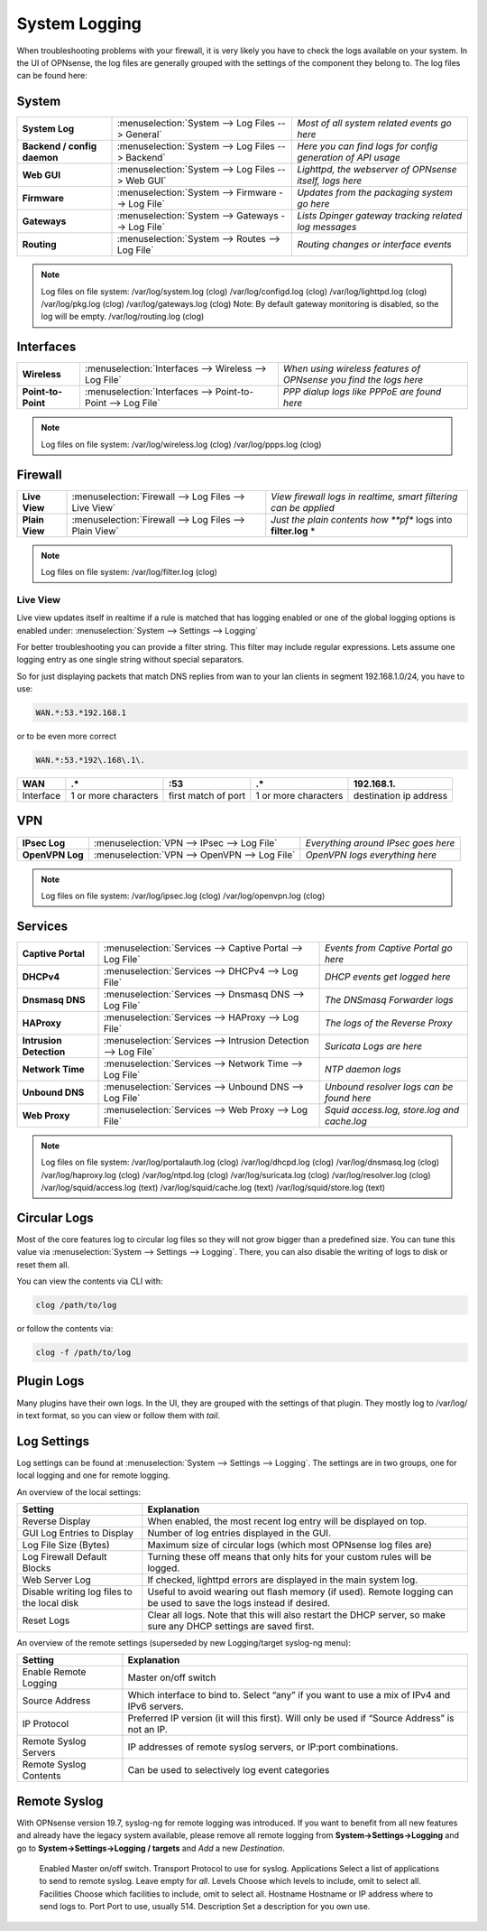 ==============
System Logging
==============

When troubleshooting problems with your firewall, it is very likely you have to check
the logs available on your system. In the UI of OPNsense, the log files are generally grouped
with the settings of the component they belong to. The log files can be found here:

------
System
------

============================= =================================================== =============================================================
 **System Log**                :menuselection:`System --> Log Files --> General`   *Most of all system related events go here*
 **Backend / config daemon**   :menuselection:`System --> Log Files --> Backend`   *Here you can find logs for config generation of API usage*
 **Web GUI**                   :menuselection:`System --> Log Files --> Web GUI`   *Lighttpd, the webserver of OPNsense itself, logs here*
 **Firmware**                  :menuselection:`System --> Firmware --> Log File`   *Updates from the packaging system go here*
 **Gateways**                  :menuselection:`System --> Gateways --> Log File`   *Lists Dpinger gateway tracking related log messages*
 **Routing**                   :menuselection:`System --> Routes --> Log File`     *Routing changes or interface events*
============================= =================================================== =============================================================

.. Note::
   Log files on file system:
   /var/log/system.log (clog)
   /var/log/configd.log (clog)
   /var/log/lighttpd.log (clog)
   /var/log/pkg.log (clog)
   /var/log/gateways.log (clog) Note: By default gateway monitoring is disabled, so the log will be empty.
   /var/log/routing.log (clog)

----------
Interfaces
----------

==================== ============================================================== ===================================================================
 **Wireless**         :menuselection:`Interfaces --> Wireless --> Log File`         *When using wireless features of OPNsense you find the logs here*
 **Point-to-Point**   :menuselection:`Interfaces --> Point-to-Point --> Log File`   *PPP dialup logs like PPPoE are found here*
==================== ============================================================== ===================================================================

.. Note::
   Log files on file system:
   /var/log/wireless.log (clog)
   /var/log/ppps.log (clog)

--------
Firewall
--------

================ ======================================================== =============================================================================
 **Live View**    :menuselection:`Firewall --> Log Files --> Live View`    *View firewall logs in realtime, smart filtering can be applied*
 **Plain View**   :menuselection:`Firewall --> Log Files --> Plain View`   *Just the plain contents how **pf** logs into **filter.log** *
================ ======================================================== =============================================================================

.. Note::
   Log files on file system:
   /var/log/filter.log (clog)

Live View
---------

Live view updates itself in realtime if a rule is matched that has logging enabled or one of the global logging options is enabled under:
:menuselection:`System --> Settings --> Logging`

For better troubleshooting you can provide a filter string. This filter may include regular expressions.
Lets assume one logging entry as one single string without special separators.

So for just displaying packets that match DNS replies from wan to your lan clients in segment 192.168.1.0/24, you have to use:

.. code-block:: sh

    WAN.*:53.*192.168.1

or to be even more correct

.. code-block:: sh

    WAN.*:53.*192\.168\.1\.

==========  ====================== ===================== ======================  ========================
 **WAN**     **.***                 **:53**               **.***                  **192\.168\.1\.**
 Interface   1 or more characters   first match of port   1 or more characters    destination ip address
==========  ====================== ===================== ======================  ========================

---
VPN
---

================= =============================================== =====================================
 **IPsec Log**     :menuselection:`VPN --> IPsec --> Log File`     *Everything around IPsec goes here*
 **OpenVPN Log**   :menuselection:`VPN --> OpenVPN --> Log File`   *OpenVPN logs everything here*
================= =============================================== =====================================

.. Note::
   Log files on file system:
   /var/log/ipsec.log (clog)
   /var/log/openvpn.log (clog)

--------
Services
--------

========================= ================================================================ =============================================
 **Captive Portal**        :menuselection:`Services --> Captive Portal --> Log File`        *Events from Captive Portal go here*
 **DHCPv4**                :menuselection:`Services --> DHCPv4 --> Log File`                *DHCP events get logged here*
 **Dnsmasq DNS**           :menuselection:`Services --> Dnsmasq DNS --> Log File`           *The DNSmasq Forwarder logs*
 **HAProxy**               :menuselection:`Services --> HAProxy --> Log File`               *The logs of the Reverse Proxy*
 **Intrusion Detection**   :menuselection:`Services --> Intrusion Detection --> Log File`   *Suricata Logs are here*
 **Network Time**          :menuselection:`Services --> Network Time --> Log File`          *NTP daemon logs*
 **Unbound DNS**           :menuselection:`Services --> Unbound DNS --> Log File`           *Unbound resolver logs can be found here*
 **Web Proxy**             :menuselection:`Services --> Web Proxy --> Log File`             *Squid access.log, store.log and cache.log*
========================= ================================================================ =============================================

.. Note::
   Log files on file system:
   /var/log/portalauth.log (clog)
   /var/log/dhcpd.log (clog)
   /var/log/dnsmasq.log (clog)
   /var/log/haproxy.log (clog)
   /var/log/ntpd.log (clog)
   /var/log/suricata.log (clog)
   /var/log/resolver.log (clog)
   /var/log/squid/access.log (text)
   /var/log/squid/cache.log (text)
   /var/log/squid/store.log (text)

-------------
Circular Logs
-------------

Most of the core features log to circular log files so they will not grow bigger
than a predefined size. You can tune this value via :menuselection:`System --> Settings --> Logging`.
There, you can also disable the writing of logs to disk or reset them all.

You can view the contents via CLI with:

.. code-block:: sh

    clog /path/to/log

or follow the contents via:

.. code-block:: sh

    clog -f /path/to/log

-----------
Plugin Logs
-----------

Many plugins have their own logs. In the UI, they are grouped with the settings of that plugin.
They mostly log to /var/log/ in text format, so you can view or follow them with *tail*.

------------
Log Settings
------------

Log settings can be found at :menuselection:`System --> Settings --> Logging`. The settings are in two groups,
one for local logging and one for remote logging.

An overview of the local settings:

============================================ ====================================================================================================================
Setting                                      Explanation
============================================ ====================================================================================================================
Reverse Display                              When enabled, the most recent log entry will be displayed on top.
GUI Log Entries to Display                   Number of log entries displayed in the GUI.
Log File Size (Bytes)                        Maximum size of circular logs (which most OPNsense log files are)
Log Firewall Default Blocks                  Turning these off means that only hits for your custom rules will be logged.
Web Server Log                               If checked, lighttpd errors are displayed in the main system log.
Disable writing log files to the local disk  Useful to avoid wearing out flash memory (if used). Remote logging can be used to save the logs instead if desired.
Reset Logs                                   Clear all logs. Note that this will also restart the DHCP server, so make sure any DHCP settings are saved first.
============================================ ====================================================================================================================

An overview of the remote settings (superseded by new Logging/target syslog-ng menu):

======================= ===============================================================================================
Setting                 Explanation
======================= ===============================================================================================
Enable Remote Logging   Master on/off switch
Source Address          Which interface to bind to. Select “any” if you want to use a mix of IPv4 and IPv6 servers.
IP Protocol             Preferred IP version (it will this first). Will only be used if “Source Address” is not an IP.
Remote Syslog Servers   IP addresses of remote syslog servers, or IP:port combinations.
Remote Syslog Contents  Can be used to selectively log event categories
======================= ===============================================================================================

-------------
Remote Syslog
-------------

With OPNsense version 19.7, syslog-ng for remote logging was introduced. 
If you want to benefit from all new features and already have the legacy system available,
please remove all remote logging from **System->Settings->Logging** and go to
**System->Settings->Logging / targets** and *Add* a new *Destination*.

============== ===============================================================================================
Setting                 Explanation
============== ================================================================================
 Enabled        Master on/off switch.
 Transport      Protocol to use for syslog.
 Applications   Select a list of applications to send to remote syslog. Leave empty for *all*.
 Levels         Choose which levels to include, omit to select all.
 Facilities     Choose which facilities to include, omit to select all.
 Hostname       Hostname or IP address where to send logs to.
 Port           Port to use, usually 514.
 Description    Set a description for you own use.
============== ================================================================================
